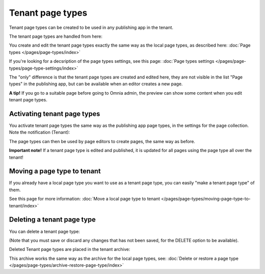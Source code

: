 Tenant page types
====================

Tenant page types can be created to be used in any publishing app in the tenant.

The tenant page types are handled from here:

.. image:: WCM-page-types-v6-new.png

You create and edit the tenant page types exactly the same way as the local page types, as described here: :doc:`Page types </pages/page-types/index>`

If you're looking for a decsription of the page types settings, see this page: :doc:`Page types settings </pages/page-types/page-type-settings/index>`

The "only" difference is that the tenant page types are created and edited here, they are not visible in the list "Page types" in the publishing app, but can be available when an editor creates a new page.

**A tip!** If you go to a suitable page before going to Omnia admin, the preview can show some content when you edit tenant page types.

Activating tenant page types
******************************
You activate tenant page types the same way as the publishing app page types, in the settings for the page collection. Note the notification (Tenant):

.. image:: WCM-page-types-activate-v6-new.png

The page types can then be used by page editors to create pages, the same way as before.

**Important note!** If a tenant page type is edited and published, it is updated for all pages using the page type all over the tenant!

Moving a page type to tenant
*******************************
If you already have a local page type you want to use as a tenant page type, you can easily "make a tenant page type" of them.  

See this page for more information: :doc:`Move a local page type to tenant </pages/page-types/moving-page-type-to-tenant/index>` 

Deleting a tenant page type
******************************
You can delete a tenant page type:

.. image:: WCM-page-types-archive-menu-new.png

(Note that you must save or discard any changes that has not been saved, for the DELETE option to be available).

Deleted Tenant page types are placed in the tenant archive:

.. image:: WCM-page-types-archive-new.png

This archive works the same way as the archive for the local page types, see: :doc:`Delete or restore a page type </pages/page-types/archive-restore-page-type/index>`
